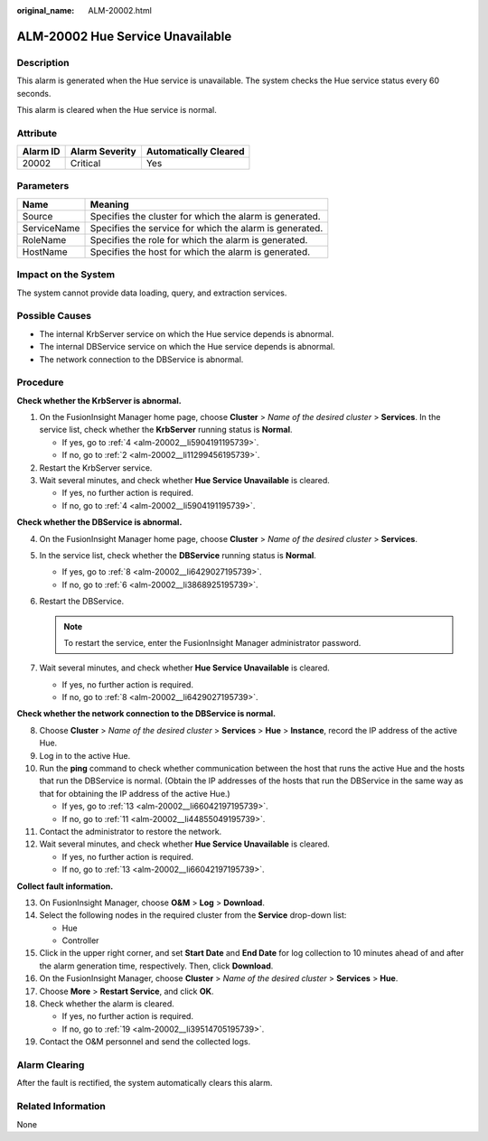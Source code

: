 :original_name: ALM-20002.html

.. _ALM-20002:

ALM-20002 Hue Service Unavailable
=================================

Description
-----------

This alarm is generated when the Hue service is unavailable. The system checks the Hue service status every 60 seconds.

This alarm is cleared when the Hue service is normal.

Attribute
---------

======== ============== =====================
Alarm ID Alarm Severity Automatically Cleared
======== ============== =====================
20002    Critical       Yes
======== ============== =====================

Parameters
----------

=========== =======================================================
Name        Meaning
=========== =======================================================
Source      Specifies the cluster for which the alarm is generated.
ServiceName Specifies the service for which the alarm is generated.
RoleName    Specifies the role for which the alarm is generated.
HostName    Specifies the host for which the alarm is generated.
=========== =======================================================

Impact on the System
--------------------

The system cannot provide data loading, query, and extraction services.

Possible Causes
---------------

-  The internal KrbServer service on which the Hue service depends is abnormal.
-  The internal DBService service on which the Hue service depends is abnormal.
-  The network connection to the DBService is abnormal.

Procedure
---------

**Check whether the KrbServer is abnormal.**

#. On the FusionInsight Manager home page, choose **Cluster** > *Name of the desired cluster* > **Services**. In the service list, check whether the **KrbServer** running status is **Normal**.

   -  If yes, go to :ref:`4 <alm-20002__li5904191195739>`.
   -  If no, go to :ref:`2 <alm-20002__li11299456195739>`.

#. .. _alm-20002__li11299456195739:

   Restart the KrbServer service.

#. Wait several minutes, and check whether **Hue Service Unavailable** is cleared.

   -  If yes, no further action is required.
   -  If no, go to :ref:`4 <alm-20002__li5904191195739>`.

**Check whether the DBService is abnormal.**

4. .. _alm-20002__li5904191195739:

   On the FusionInsight Manager home page, choose **Cluster** > *Name of the desired cluster* > **Services**.

5. In the service list, check whether the **DBService** running status is **Normal**.

   -  If yes, go to :ref:`8 <alm-20002__li6429027195739>`.
   -  If no, go to :ref:`6 <alm-20002__li3868925195739>`.

6. .. _alm-20002__li3868925195739:

   Restart the DBService.

   .. note::

      To restart the service, enter the FusionInsight Manager administrator password.

7. Wait several minutes, and check whether **Hue Service Unavailable** is cleared.

   -  If yes, no further action is required.
   -  If no, go to :ref:`8 <alm-20002__li6429027195739>`.

**Check whether the network connection to the DBService is normal.**

8.  .. _alm-20002__li6429027195739:

    Choose **Cluster** > *Name of the desired cluster* > **Services** > **Hue** > **Instance**, record the IP address of the active Hue.

9.  Log in to the active Hue.

10. Run the **ping** command to check whether communication between the host that runs the active Hue and the hosts that run the DBService is normal. (Obtain the IP addresses of the hosts that run the DBService in the same way as that for obtaining the IP address of the active Hue.)

    -  If yes, go to :ref:`13 <alm-20002__li66042197195739>`.
    -  If no, go to :ref:`11 <alm-20002__li44855049195739>`.

11. .. _alm-20002__li44855049195739:

    Contact the administrator to restore the network.

12. Wait several minutes, and check whether **Hue Service Unavailable** is cleared.

    -  If yes, no further action is required.
    -  If no, go to :ref:`13 <alm-20002__li66042197195739>`.

**Collect fault information.**

13. .. _alm-20002__li66042197195739:

    On FusionInsight Manager, choose **O&M** > **Log** > **Download**.

14. Select the following nodes in the required cluster from the **Service** drop-down list:

    -  Hue
    -  Controller

15. Click |image1| in the upper right corner, and set **Start Date** and **End Date** for log collection to 10 minutes ahead of and after the alarm generation time, respectively. Then, click **Download**.

16. On the FusionInsight Manager, choose **Cluster** > *Name of the desired cluster* > **Services** > **Hue**.

17. Choose **More** > **Restart Service**, and click **OK**.

18. Check whether the alarm is cleared.

    -  If yes, no further action is required.
    -  If no, go to :ref:`19 <alm-20002__li39514705195739>`.

19. .. _alm-20002__li39514705195739:

    Contact the O&M personnel and send the collected logs.

Alarm Clearing
--------------

After the fault is rectified, the system automatically clears this alarm.

Related Information
-------------------

None

.. |image1| image:: /_static/images/en-us_image_0269417439.png

